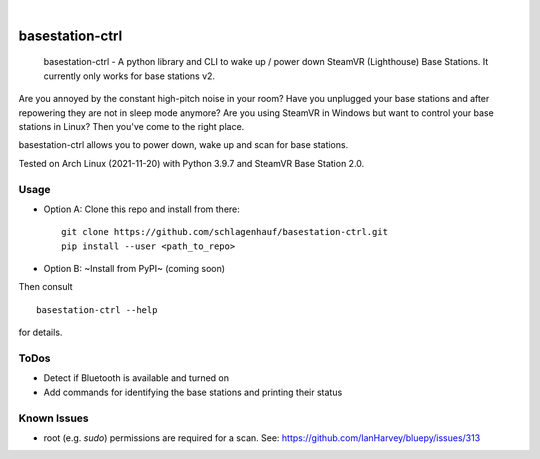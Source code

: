 ..
  .. image:: https://api.cirrus-ci.com/github/schlagenhauf/basestation-ctrl.svg?branch=main
      :alt: Built Status
      :target: https://cirrus-ci.com/github/schlagenhauf/basestation-ctrl
  .. image:: https://readthedocs.org/projects/basestation-ctrl/badge/?version=latest
      :alt: ReadTheDocs
      :target: https://basestation-ctrl.readthedocs.io/en/stable/
  .. image:: https://img.shields.io/coveralls/github/schlagenhauf/basestation-ctrl/main.svg
      :alt: Coveralls
      :target: https://coveralls.io/r/schlagenhauf/basestation-ctrl
  .. image:: https://img.shields.io/pypi/v/basestation-ctrl.svg
      :alt: PyPI-Server
      :target: https://pypi.org/project/basestation-ctrl/
  .. image:: https://img.shields.io/conda/vn/conda-forge/basestation-ctrl.svg
      :alt: Conda-Forge
      :target: https://anaconda.org/conda-forge/basestation-ctrl
  .. image:: https://pepy.tech/badge/basestation-ctrl/month
      :alt: Monthly Downloads
      :target: https://pepy.tech/project/basestation-ctrl
  .. image:: https://img.shields.io/twitter/url/http/shields.io.svg?style=social&label=Twitter
      :alt: Twitter
      :target: https://twitter.com/basestation-ctrl
  .. image:: https://img.shields.io/badge/-PyScaffold-005CA0?logo=pyscaffold
      :alt: Project generated with PyScaffold
      :target: https://pyscaffold.org/

|

================
basestation-ctrl
================


    basestation-ctrl - A python library and CLI to wake up / power down SteamVR (Lighthouse) Base Stations. It currently only works for base stations v2.


Are you annoyed by the constant high-pitch noise in your room? Have you unplugged your base
stations and after repowering they are not in sleep mode anymore? Are you using SteamVR in
Windows but want to control your base stations in Linux? Then you've come to the right place.

basestation-ctrl allows you to power down, wake up and scan for base stations.

Tested on Arch Linux (2021-11-20) with Python 3.9.7 and SteamVR Base Station 2.0.

Usage
=====

* Option A: Clone this repo and install from there:
  ::

      git clone https://github.com/schlagenhauf/basestation-ctrl.git
      pip install --user <path_to_repo>

* Option B: ~Install from PyPI~ (coming soon)

Then consult
::

    basestation-ctrl --help

for details.

ToDos
=====
* Detect if Bluetooth is available and turned on
* Add commands for identifying the base stations and printing their status

Known Issues
============
* root (e.g. `sudo`) permissions are required for a scan. See: https://github.com/IanHarvey/bluepy/issues/313


